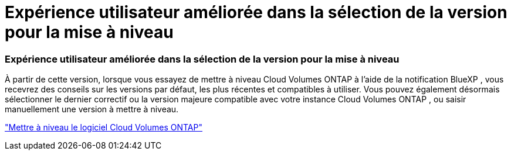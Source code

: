 = Expérience utilisateur améliorée dans la sélection de la version pour la mise à niveau
:allow-uri-read: 




=== Expérience utilisateur améliorée dans la sélection de la version pour la mise à niveau

À partir de cette version, lorsque vous essayez de mettre à niveau Cloud Volumes ONTAP à l'aide de la notification BlueXP , vous recevrez des conseils sur les versions par défaut, les plus récentes et compatibles à utiliser.  Vous pouvez également désormais sélectionner le dernier correctif ou la version majeure compatible avec votre instance Cloud Volumes ONTAP , ou saisir manuellement une version à mettre à niveau.

https://docs.netapp.com/us-en/bluexp-cloud-volumes-ontap/task-updating-ontap-cloud.html#upgrade-from-bluexp-notifications["Mettre à niveau le logiciel Cloud Volumes ONTAP"]
